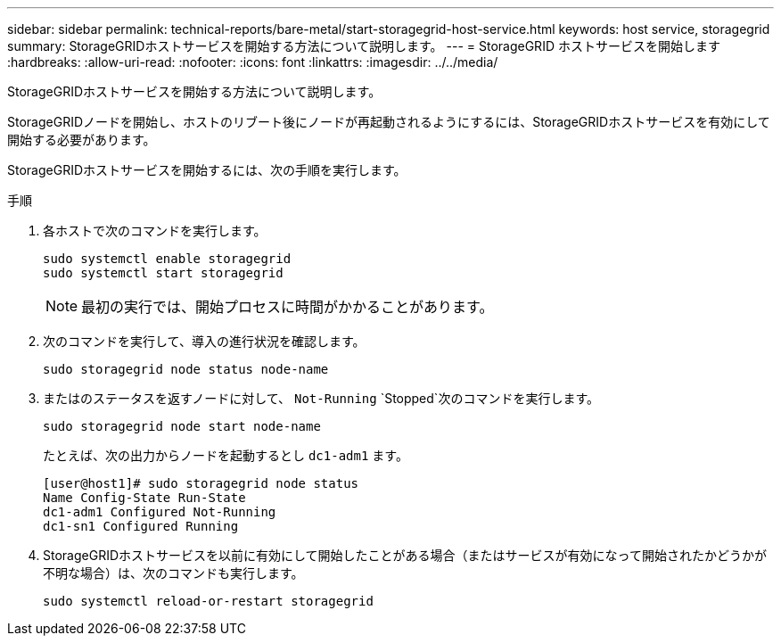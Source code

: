 ---
sidebar: sidebar 
permalink: technical-reports/bare-metal/start-storagegrid-host-service.html 
keywords: host service, storagegrid 
summary: StorageGRIDホストサービスを開始する方法について説明します。 
---
= StorageGRID ホストサービスを開始します
:hardbreaks:
:allow-uri-read: 
:nofooter: 
:icons: font
:linkattrs: 
:imagesdir: ../../media/


[role="lead"]
StorageGRIDホストサービスを開始する方法について説明します。

StorageGRIDノードを開始し、ホストのリブート後にノードが再起動されるようにするには、StorageGRIDホストサービスを有効にして開始する必要があります。

StorageGRIDホストサービスを開始するには、次の手順を実行します。

.手順
. 各ホストで次のコマンドを実行します。
+
[listing]
----
sudo systemctl enable storagegrid
sudo systemctl start storagegrid
----
+

NOTE: 最初の実行では、開始プロセスに時間がかかることがあります。

. 次のコマンドを実行して、導入の進行状況を確認します。
+
[listing]
----
sudo storagegrid node status node-name
----
. またはのステータスを返すノードに対して、 `Not-Running` `Stopped`次のコマンドを実行します。
+
[listing]
----
sudo storagegrid node start node-name
----
+
たとえば、次の出力からノードを起動するとし `dc1-adm1` ます。

+
[listing]
----
[user@host1]# sudo storagegrid node status
Name Config-State Run-State
dc1-adm1 Configured Not-Running
dc1-sn1 Configured Running
----
. StorageGRIDホストサービスを以前に有効にして開始したことがある場合（またはサービスが有効になって開始されたかどうかが不明な場合）は、次のコマンドも実行します。
+
[listing]
----
sudo systemctl reload-or-restart storagegrid
----

